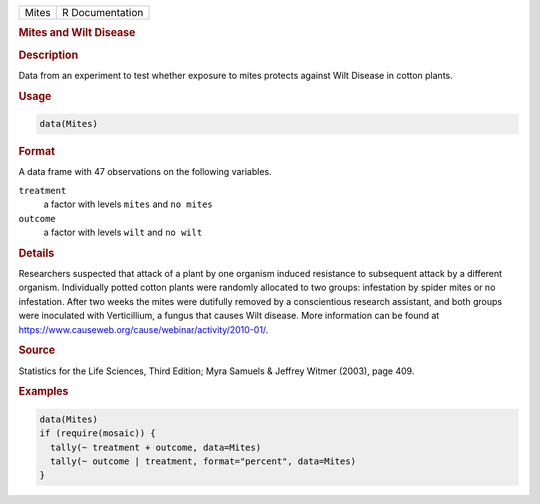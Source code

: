 .. container::

   .. container::

      ===== ===============
      Mites R Documentation
      ===== ===============

      .. rubric:: Mites and Wilt Disease
         :name: mites-and-wilt-disease

      .. rubric:: Description
         :name: description

      Data from an experiment to test whether exposure to mites protects
      against Wilt Disease in cotton plants.

      .. rubric:: Usage
         :name: usage

      .. code:: R

         data(Mites)

      .. rubric:: Format
         :name: format

      A data frame with 47 observations on the following variables.

      ``treatment``
         a factor with levels ``mites`` and ``no mites``

      ``outcome``
         a factor with levels ``wilt`` and ``no wilt``

      .. rubric:: Details
         :name: details

      Researchers suspected that attack of a plant by one organism
      induced resistance to subsequent attack by a different organism.
      Individually potted cotton plants were randomly allocated to two
      groups: infestation by spider mites or no infestation. After two
      weeks the mites were dutifully removed by a conscientious research
      assistant, and both groups were inoculated with Verticillium, a
      fungus that causes Wilt disease. More information can be found at
      https://www.causeweb.org/cause/webinar/activity/2010-01/.

      .. rubric:: Source
         :name: source

      Statistics for the Life Sciences, Third Edition; Myra Samuels &
      Jeffrey Witmer (2003), page 409.

      .. rubric:: Examples
         :name: examples

      .. code:: R

         data(Mites)
         if (require(mosaic)) {
           tally(~ treatment + outcome, data=Mites)
           tally(~ outcome | treatment, format="percent", data=Mites)
         }
